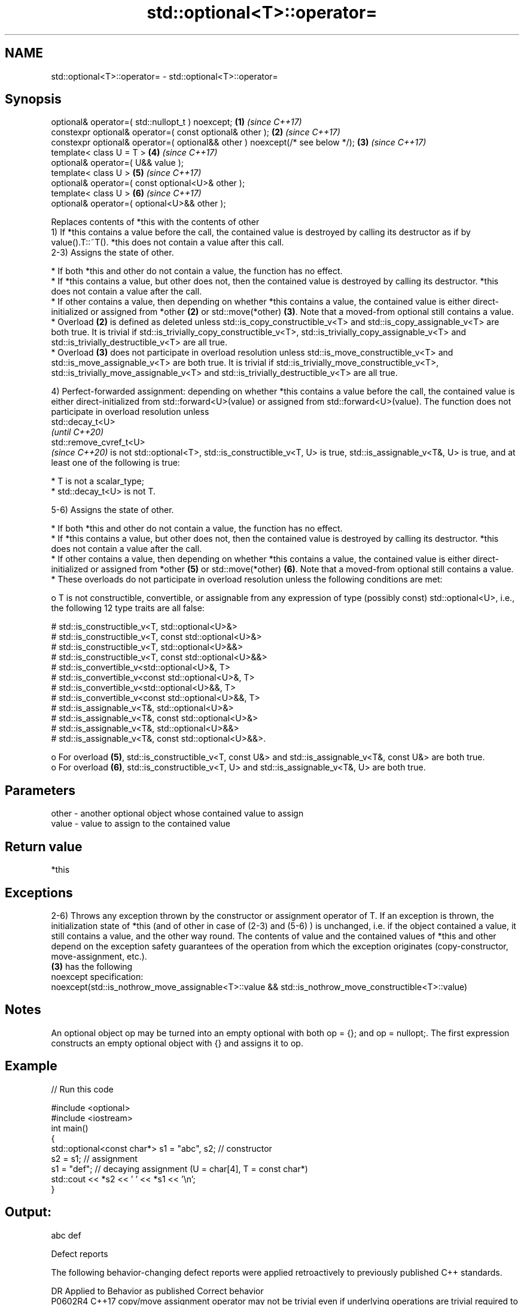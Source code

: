 .TH std::optional<T>::operator= 3 "2020.03.24" "http://cppreference.com" "C++ Standard Libary"
.SH NAME
std::optional<T>::operator= \- std::optional<T>::operator=

.SH Synopsis

  optional& operator=( std::nullopt_t ) noexcept;                              \fB(1)\fP \fI(since C++17)\fP
  constexpr optional& operator=( const optional& other );                      \fB(2)\fP \fI(since C++17)\fP
  constexpr optional& operator=( optional&& other ) noexcept(/* see below */); \fB(3)\fP \fI(since C++17)\fP
  template< class U = T >                                                      \fB(4)\fP \fI(since C++17)\fP
  optional& operator=( U&& value );
  template< class U >                                                          \fB(5)\fP \fI(since C++17)\fP
  optional& operator=( const optional<U>& other );
  template< class U >                                                          \fB(6)\fP \fI(since C++17)\fP
  optional& operator=( optional<U>&& other );

  Replaces contents of *this with the contents of other
  1) If *this contains a value before the call, the contained value is destroyed by calling its destructor as if by value().T::~T(). *this does not contain a value after this call.
  2-3) Assigns the state of other.

  * If both *this and other do not contain a value, the function has no effect.
  * If *this contains a value, but other does not, then the contained value is destroyed by calling its destructor. *this does not contain a value after the call.
  * If other contains a value, then depending on whether *this contains a value, the contained value is either direct-initialized or assigned from *other \fB(2)\fP or std::move(*other) \fB(3)\fP. Note that a moved-from optional still contains a value.
  * Overload \fB(2)\fP is defined as deleted unless std::is_copy_constructible_v<T> and std::is_copy_assignable_v<T> are both true. It is trivial if std::is_trivially_copy_constructible_v<T>, std::is_trivially_copy_assignable_v<T> and std::is_trivially_destructible_v<T> are all true.
  * Overload \fB(3)\fP does not participate in overload resolution unless std::is_move_constructible_v<T> and std::is_move_assignable_v<T> are both true. It is trivial if std::is_trivially_move_constructible_v<T>, std::is_trivially_move_assignable_v<T> and std::is_trivially_destructible_v<T> are all true.

  4) Perfect-forwarded assignment: depending on whether *this contains a value before the call, the contained value is either direct-initialized from std::forward<U>(value) or assigned from std::forward<U>(value). The function does not participate in overload resolution unless
  std::decay_t<U>
  \fI(until C++20)\fP
  std::remove_cvref_t<U>
  \fI(since C++20)\fP is not std::optional<T>, std::is_constructible_v<T, U> is true, std::is_assignable_v<T&, U> is true, and at least one of the following is true:

  * T is not a scalar_type;
  * std::decay_t<U> is not T.

  5-6) Assigns the state of other.

  * If both *this and other do not contain a value, the function has no effect.
  * If *this contains a value, but other does not, then the contained value is destroyed by calling its destructor. *this does not contain a value after the call.
  * If other contains a value, then depending on whether *this contains a value, the contained value is either direct-initialized or assigned from *other \fB(5)\fP or std::move(*other) \fB(6)\fP. Note that a moved-from optional still contains a value.
  * These overloads do not participate in overload resolution unless the following conditions are met:

    o T is not constructible, convertible, or assignable from any expression of type (possibly const) std::optional<U>, i.e., the following 12 type traits are all false:

      # std::is_constructible_v<T, std::optional<U>&>
      # std::is_constructible_v<T, const std::optional<U>&>
      # std::is_constructible_v<T, std::optional<U>&&>
      # std::is_constructible_v<T, const std::optional<U>&&>
      # std::is_convertible_v<std::optional<U>&, T>
      # std::is_convertible_v<const std::optional<U>&, T>
      # std::is_convertible_v<std::optional<U>&&, T>
      # std::is_convertible_v<const std::optional<U>&&, T>
      # std::is_assignable_v<T&, std::optional<U>&>
      # std::is_assignable_v<T&, const std::optional<U>&>
      # std::is_assignable_v<T&, std::optional<U>&&>
      # std::is_assignable_v<T&, const std::optional<U>&&>.

    o For overload \fB(5)\fP, std::is_constructible_v<T, const U&> and std::is_assignable_v<T&, const U&> are both true.
    o For overload \fB(6)\fP, std::is_constructible_v<T, U> and std::is_assignable_v<T&, U> are both true.



.SH Parameters


  other - another optional object whose contained value to assign
  value - value to assign to the contained value


.SH Return value

  *this

.SH Exceptions

  2-6) Throws any exception thrown by the constructor or assignment operator of T. If an exception is thrown, the initialization state of *this (and of other in case of (2-3) and (5-6) ) is unchanged, i.e. if the object contained a value, it still contains a value, and the other way round. The contents of value and the contained values of *this and other depend on the exception safety guarantees of the operation from which the exception originates (copy-constructor, move-assignment, etc.).
  \fB(3)\fP has the following
  noexcept specification:
  noexcept(std::is_nothrow_move_assignable<T>::value && std::is_nothrow_move_constructible<T>::value)

.SH Notes

  An optional object op may be turned into an empty optional with both op = {}; and op = nullopt;. The first expression constructs an empty optional object with {} and assigns it to op.

.SH Example

  
// Run this code

    #include <optional>
    #include <iostream>
    int main()
    {
        std::optional<const char*> s1 = "abc", s2; // constructor
        s2 = s1; // assignment
        s1 = "def"; // decaying assignment (U = char[4], T = const char*)
        std::cout << *s2 << ' ' << *s1 << '\\n';
    }

.SH Output:

    abc def


  Defect reports

  The following behavior-changing defect reports were applied retroactively to previously published C++ standards.

  DR      Applied to Behavior as published                                                                      Correct behavior
  P0602R4 C++17      copy/move assignment operator may not be trivial even if underlying operations are trivial required to propagate triviality


.SH See also


          constructs the contained value in-place
  emplace \fI(public member function)\fP




